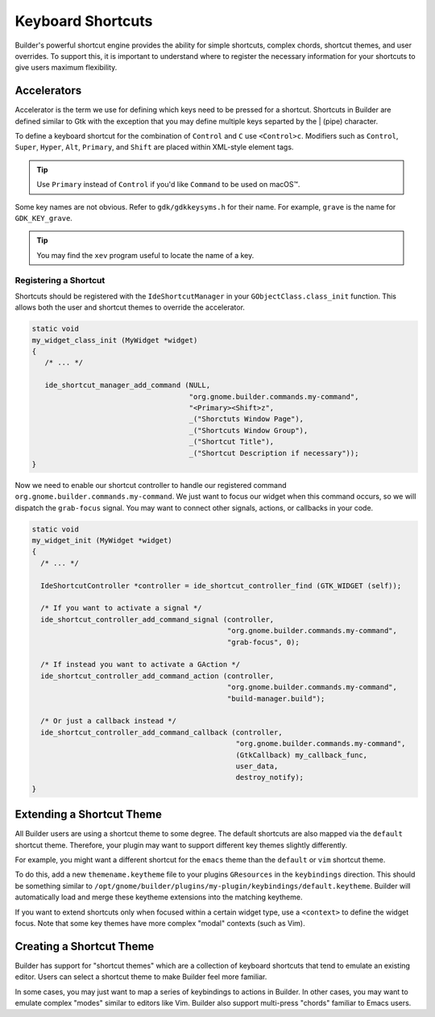##################
Keyboard Shortcuts
##################

Builder's powerful shortcut engine provides the ability for simple shortcuts, complex chords, shortcut themes, and user overrides.
To support this, it is important to understand where to register the necessary information for your shortcuts to give users maximum flexibility.

Accelerators
============

Accelerator is the term we use for defining which keys need to be pressed for a shortcut.
Shortcuts in Builder are defined similar to Gtk with the exception that you may define multiple keys separted by the | (pipe) character.

To define a keyboard shortcut for the combination of ``Control`` and ``C`` use ``<Control>c``.
Modifiers such as ``Control``, ``Super``, ``Hyper``, ``Alt``, ``Primary``, and ``Shift`` are placed within XML-style element tags.

.. code-block:: xml
   :caption: A list of properly formatted shortcut accelerators

   <Primary>c
   <Control><Shift>p
   <Control><Alt>n
   <Super>k
   <Shift>Page_Up
   <Alt>1
   <Shift>comma
   <Shift>plus
   <Control>x|<Control>c

.. tip:: Use ``Primary`` instead of ``Control`` if you'd like ``Command`` to be used on macOS™.

Some key names are not obvious.
Refer to ``gdk/gdkkeysyms.h`` for their name.
For example, ``grave`` is the name for ``GDK_KEY_grave``.

.. tip:: You may find the ``xev`` program useful to locate the name of a key.

Registering a Shortcut
----------------------

Shortcuts should be registered with the ``IdeShortcutManager`` in your ``GObjectClass.class_init`` function.
This allows both the user and shortcut themes to override the accelerator.

.. code-block:: c

   static void
   my_widget_class_init (MyWidget *widget)
   {
      /* ... */

      ide_shortcut_manager_add_command (NULL,
                                        "org.gnome.builder.commands.my-command",
                                        "<Primary><Shift>z",
                                        _("Shorctuts Window Page"),
                                        _("Shortcuts Window Group"),
                                        _("Shortcut Title"),
                                        _("Shortcut Description if necessary"));
   }

Now we need to enable our shortcut controller to handle our registered command ``org.gnome.builder.commands.my-command``.
We just want to focus our widget when this command occurs, so we will dispatch the ``grab-focus`` signal.
You may want to connect other signals, actions, or callbacks in your code.

.. code-block:: c

   static void
   my_widget_init (MyWidget *widget)
   {
     /* ... */

     IdeShortcutController *controller = ide_shortcut_controller_find (GTK_WIDGET (self));

     /* If you want to activate a signal */
     ide_shortcut_controller_add_command_signal (controller,
                                                 "org.gnome.builder.commands.my-command",
                                                 "grab-focus", 0);

     /* If instead you want to activate a GAction */
     ide_shortcut_controller_add_command_action (controller,
                                                 "org.gnome.builder.commands.my-command",
                                                 "build-manager.build");

     /* Or just a callback instead */
     ide_shortcut_controller_add_command_callback (controller,
                                                   "org.gnome.builder.commands.my-command",
                                                   (GtkCallback) my_callback_func,
                                                   user_data,
                                                   destroy_notify);
   }


Extending a Shortcut Theme
==========================

All Builder users are using a shortcut theme to some degree.
The default shortcuts are also mapped via the ``default`` shortcut theme.
Therefore, your plugin may want to support different key themes slightly differently.

For example, you might want a different shortcut for the ``emacs`` theme than the ``default`` or ``vim`` shortcut theme.

To do this, add a new ``themename.keytheme`` file to your plugins ``GResources`` in the ``keybindings`` direction.
This should be something similar to ``/opt/gnome/builder/plugins/my-plugin/keybindings/default.keytheme``.
Builder will automatically load and merge these keytheme extensions into the matching keytheme.

.. code-block:: xml
   :caption: Extending the ``default.keytheme``

   <?xml version="1.0" encoding="UTF-8"?>
   <theme name="default">
     <shortcut accelerator="<Control><Shift>r"
                   command="org.gnome.builder.commands.my-command"/>
   </theme>

If you want to extend shortcuts only when focused within a certain widget type, use a ``<context>`` to define the widget focus.
Note that some key themes have more complex "modal" contexts (such as Vim).

.. code-block:: xml
   :caption: Extending the ``default.keytheme`` for a given widget type

   <?xml version="1.0" encoding="UTF-8"?>
   <theme name="default">

     <!-- Only map command when focused in an GtkEntry -->
     <context name="GtkEntry">
       <shortcut accelerator="<Control><Shift>r"
                     command="org.gnome.builder.commands.my-command"/>
     </context>

   </theme>


Creating a Shortcut Theme
=========================

Builder has support for "shortcut themes" which are a collection of keyboard shortcuts that tend to emulate an existing editor.
Users can select a shortcut theme to make Builder feel more familiar.

In some cases, you may just want to map a series of keybindings to actions in Builder.
In other cases, you may want to emulate complex "modes" similar to editors like Vim.
Builder also support multi-press "chords" familiar to Emacs users.


.. code-block:: xml
   :caption: Save this to ``gedit.keytheme``

   <?xml version="1.0" encoding="UTF-8"?>
   <theme name="gedit">
     <property name="title">Gedit</property>
     <property name="subtitle">Emulates the Gedit text editor</property>

     <!-- Keythemes support both &lt; &gt; < and > -->
     <shortcut accelerator="<control>q" action="app.quit"/>

     <!-- Only actions and commands can be activated outside of a context.
          Signals require a context as they must be attached to a widget. -->
     <shortcut accelerator="<Primary>c" command="org.gnome.builder.commands.my-command"/>

     <!-- You can set accelerators for widgets by using their name for the context -->
     <context name="GtkEntry">
       <!-- signal="select-all" activates the GtkEntry::select-all signal -->
       <shortcut accelerator="<Control>a" signal="select-all"/>

       <!-- If you need to pass a parameter, use param elements -->
       <shortcut accelerator="Delete">
         <signal name="delete-from-cursor">
           <param>chars</param>
           <param>1</param>
         </signal>

       </shortcut>
     </context>

   </theme>
